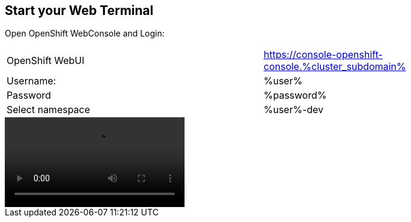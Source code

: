 :GUID: %guid%
:APPS: %cluster_subdomain%
:USER: %user%
:PASSWORD: %password%

:markup-in-source: verbatim,attributes,quotes





== Start your Web Terminal

Open OpenShift WebConsole and Login:

[cols="1,1"]
|===
|OpenShift WebUI
|https://console-openshift-console.{APPS}

|Username:
|{USER}

|Password
|{PASSWORD}

|Select namespace
|{USER}-dev


|===


video::overview-assets/terminal.mp4[]





